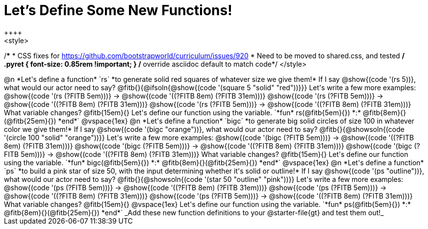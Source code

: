 = Let's Define Some New Functions!
++++
<style>
/*********************************
 * CSS fixes for https://github.com/bootstrapworld/curriculum/issues/920
 * Need to be moved to shared.css, and tested
 */
.pyret { font-size: 0.85rem !important; } /* override asciidoc default to match code*/
</style>
++++
@n *Let's define a function* `rs` *to generate solid red squares of whatever size we give them!*


If I say @show{(code '(rs 5))}, what would our actor need to say?

@fitb{}{@ifsoln{@show{(code '(square 5 "solid" "red"))}}}

Let's write a few more examples:

@show{(code '(rs (?FITB 5em)))} &rarr; @show{(code '((?FITB 8em) (?FITB 31em)))}

@show{(code '(rs (?FITB 5em)))} &rarr; @show{(code '((?FITB 8em) (?FITB 31em)))}

@show{(code '(rs (?FITB 5em)))} &rarr; @show{(code '((?FITB 8em) (?FITB 31em)))}

What variable changes? @fitb{15em}{}

Let's define our function using the variable.

`*fun* rs(@fitb{5em}{}) *:* @fitb{8em}{}(@fitb{25em}{}) *end*`

@vspace{1ex}

@n *Let's define a function* `bigc` *to generate big solid circles of size 100 in whatever color we give them!*

If I say @show{(code '(bigc "orange"))}, what would our actor need to say?

@fitb{}{@showsoln{(code '(circle 100 "solid" "orange"))}}

Let's write a few more examples:

@show{(code '(bigc (?FITB 5em)))} &rarr; @show{(code '((?FITB 8em) (?FITB 31em)))}

@show{(code '(bigc (?FITB 5em)))} &rarr; @show{(code '((?FITB 8em) (?FITB 31em)))}

@show{(code '(bigc (?FITB 5em)))} &rarr; @show{(code '((?FITB 8em) (?FITB 31em)))}

What variable changes? @fitb{15em}{}

Let's define our function using the variable.

`*fun* bigc(@fitb{5em}{}) *:* @fitb{8em}{}(@fitb{25em}{}) *end*`

@vspace{1ex}

@n *Let's define a function* `ps` *to build a pink star of size 50, with the input determining whether it's solid or outline!*

If I say @show{(code '(ps "outline"))}, what would our actor need to say?

@fitb{}{@showsoln{(code '(star 50 "outline" "pink"))}}

Let's write a few more examples:

@show{(code '(ps (?FITB 5em)))} &rarr; @show{(code '((?FITB 8em) (?FITB 31em)))}

@show{(code '(ps (?FITB 5em)))} &rarr; @show{(code '((?FITB 8em) (?FITB 31em)))}

@show{(code '(ps (?FITB 5em)))} &rarr; @show{(code '((?FITB 8em) (?FITB 31em)))}

What variable changes? @fitb{15em}{}

@vspace{1ex}

Let's define our function using the variable.

`*fun* ps(@fitb{5em}{}) *:* @fitb{8em}{}(@fitb{25em}{}) *end*`

_Add these new function definitions to your @starter-file{gt} and test them out!_
